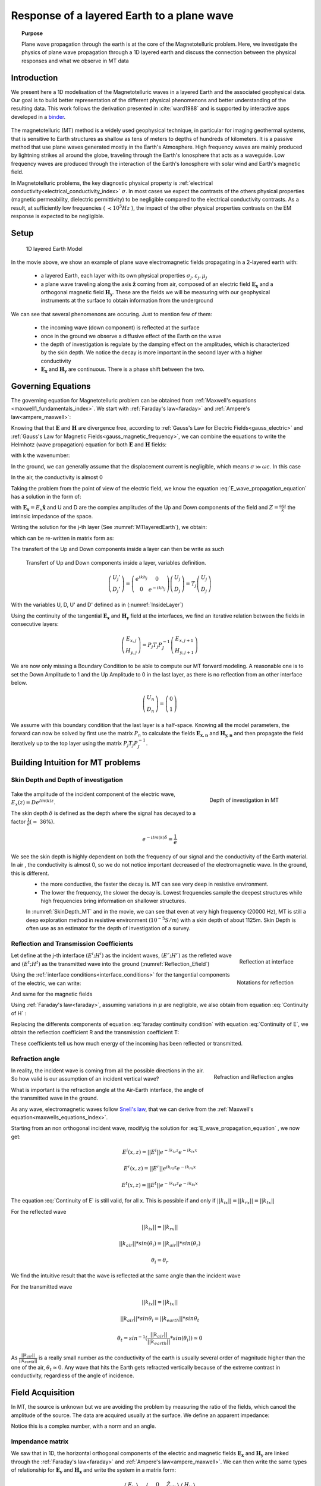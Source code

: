 .. _MT_N_layered_Earth:

Response of a layered Earth to a plane wave
===========================================

.. topic:: Purpose

    Plane wave propagation through the earth is at the core of the Magnetotelluric problem. Here, we investigate the physics of plane wave propagation through a 1D layered earth and discuss the connection between the physical responses and what we observe in MT data

.. raw:: html
    :file: ./images/movieMT_time.html

Introduction
------------

We present here a 1D modelisation of the Magnetotelluric waves in a layered Earth and the associated geophysical data. Our goal is to build better representation of the different physical phenomenons and better understanding of the resulting data. This work follows the derivation presented in :cite:`ward1988` and is supported by interactive apps developed in a `binder`_.

 .. image:: http://mybinder.org/badge.svg 
    :target: http://mybinder.org/repo/ubcgif/Em_examples/notebooks/geophysical_surveys/MT_n_layered_earth_example.ipynb
    :align: center

.. _binder: http://mybinder.org/repo/ubcgif/Em_examples/notebooks/geophysical_surveys/MT_n_layered_earth_example.ipynb

The magnetotelluric (MT) method is a widely used geophysical technique, in particular for imaging geothermal systems, that is sensitive to Earth structures as shallow as tens of meters to depths of hundreds of kilometers. It is a passive method that use plane waves generated mostly in the Earth's Atmosphere. High frequency waves are mainly produced by lightning strikes all around the globe, traveling through the Earth's Ionosphere that acts as a waveguide. Low frequency waves are produced through the interaction of the Earth's Ionosphere with solar wind and Earth's magnetic field.

In Magnetotelluric problems, the key diagnostic physical property is :ref:`electrical conductivity<electrical_conductivity_index>` :math:`\sigma`. In most cases we expect the contrasts of the others physical properties (magnetic permeability, dielectric permittivity) to be negligible compared to the electrical conductivity contrasts. As a result, at sufficiently low frequencies ( :math:`\prec 10^5 Hz` ), the impact of the other physical properties  contrasts on the EM response is expected to be negligible.



Setup
-----

 .. figure:: images/MT_N_layered_Earth-1.hires.png
    :align: center
    :scale: 50%
    :name: MTlayeredEarth

    1D layered Earth Model

In the movie above, we show an example of plane wave electromagnetic fields propagating in a 2-layered earth with:

 - a layered Earth, each layer with its own physical properties :math:`\sigma_j, \varepsilon_j, \mu_j`

 - a plane wave traveling along the axis :math:`\mathbf{\hat{z}}` coming from air, composed of an electric field :math:`\mathbf{E_x}` and a orthogonal magnetic field :math:`\mathbf{H_y}`. These are the fields we will be measuring with our geophysical instruments at the surface to obtain information from the underground


We can see that several phenomenons are occuring. Just to mention few of them:

 - the incoming wave (down component) is reflected at the surface

 - once in the ground we observe a diffusive effect of the Earth on the wave

 - the depth of investigation is regulate by the damping effect on the amplitudes, which is characterized by the skin depth. We notice the decay is more important in the second layer with a higher conductivity

 - :math:`\mathbf{E_x}` and  :math:`\mathbf{H_y}` are continuous. There is a phase shift between the two.

Governing Equations
-------------------

The governing equation for Magnetotelluric problem can be obtained from
:ref:`Maxwell's equations <maxwell1_fundamentals_index>`. We start with :ref:`Faraday's law<faraday>` and :ref:`Ampere's law<ampere_maxwell>`:

.. math::
    \nabla \times \mathbf{E_x} = - i \omega \mu \mathbf{H_y}
    :label: Faraday

.. math::
    \nabla \times \mathbf{H_y} = (\sigma + i \omega \varepsilon) \mathbf{E_x}
    :label: Ampere

Knowing that that :math:`\mathbf{E}` and :math:`\mathbf{H}` are divergence free, according to :ref:`Gauss's Law for Electric Fields<gauss_electric>` and :ref:`Gauss's Law for Magnetic Fields<gauss_magnetic_frequency>`, we can combine the equations to write the Helmhotz (wave propagation) equation for both :math:`\mathbf{E}` and :math:`\mathbf{H}` fields:

.. math::
    \nabla ^2  \mathbf{E_x} + k^2 \mathbf{E_x} = 0
    :label: E_wave_propagation_equation

.. math::
    \nabla ^2 \mathbf{H_y} + k^2 \mathbf{H_y} = 0
    :label: H_wave_propagation_equation

with k the wavenumber:

.. math::
    k = \sqrt{\omega ^2 \mu \varepsilon - i \omega \mu \sigma }
    :label: kwavenumber


In the ground, we can generally assume that the displacement current is negligible, which means :math:`\sigma \gg \omega \varepsilon`. In this case

.. math::
    k_{ground} \simeq (1-i) \sqrt{ \frac{\omega \mu \sigma}{2} }
    :label: kwavenumber_steadystate

In the air, the conductivity is almost 0

.. math::
    k_{air} \simeq \omega \sqrt{ \mu_0 \varepsilon_0}
    :label: kwavenumber_air

Taking the problem from the point of view of the electric field, we know the equation :eq:`E_wave_propagation_equation` has a solution in the form of:

.. math::
    E_x (z) = U e^{i k z} + D e^{-i k z}
    :label: Electric field components

.. math::
    H_y (z) = \frac{1}{- i \omega \mu} (\nabla \times \mathbf{E_x})_y = \frac{k}{ \omega \mu} (D e^{-i k z} - U e^{i k z}) = \frac{1}{Z} (D e^{-i k z} - U e^{i k z})
    :label: Magnetic field components

with :math:`\mathbf{E_x} = E_x \mathbf{\hat{x}}`  and U and D are the complex amplitudes of the Up and Down components of the field and :math:`Z = \frac{ \omega \mu}{k}` the intrinsic impedance of the space.

Writing the solution for the j-th layer (See :numref:`MTlayeredEarth`), we obtain:

.. math::
    E_{x,j} (z) = U_j e^{i k (z-z_{j-1})} + D_j e^{-i k (z-z_{j-1})}
    :label: Electric field components in layers

.. math::
    H_{y,j} (z) = \frac{1}{Z_j} (D_j e^{-i k (z-z_{j-1})} - U_j e^{i k (z-z_{j-1})})
    :label: Magnetic field components in layers


which can be re-written in matrix form as:

.. math::
    \left(\begin{matrix} E_{x,j} \\ H_{y,j} \end{matrix} \right) = \left(\begin{matrix} 1 & 1 \\ -\frac{1}{Z_j} & \frac{1}{Z_j} \end{matrix} \right) \left(\begin{matrix} U_j \\ D_j \end{matrix} \right)
    = P_j \left(\begin{matrix} U_j \\ D_j \end{matrix} \right)
    :label: Propagation matrix

The transfert of the Up and Down components inside a layer can then be write as such

 .. figure:: images/InsideLayer.png
    :align: center
    :scale: 100%
    :name: InsideLayer

    Transfert of Up and Down components inside a layer, variables definition.


.. math::
    \left(\begin{matrix} U_j' \\ D_j' \end{matrix} \right)  = \left(\begin{matrix} e^{i k h_j} & 0 \\ 0 & e^{-i k h_j} \end{matrix} \right) \left(\begin{matrix} U_j \\ D_j \end{matrix} \right)
    = T_j \left(\begin{matrix} U_j \\ D_j \end{matrix} \right) 

With the variables U, D, U' and D' defined as in (:numref:`InsideLayer`)

Using the continuity of the tangential :math:`\mathbf{E_x}` and :math:`\mathbf{H_y}` field at the interfaces, we find an iterative relation between the fields in consecutive layers:

.. math::
    \left(\begin{matrix} E_{x,j} \\ H_{y,j} \end{matrix} \right) = P_j T_j P^{-1}_J \left(\begin{matrix} E_{x,j+1} \\ H_{y,j+1} \end{matrix} \right)

We are now only missing a Boundary Condition to be able to compute our MT forward modeling. A reasonable one is to set the Down Amplitude to 1 and the Up Amplitude to 0 in the last layer, as there is no reflection from an other interface below.

.. math::
    \left(\begin{matrix} U_n \\ D_n \end{matrix} \right)  = \left(\begin{matrix} 0 \\ 1 \end{matrix} \right)

We assume with this boundary condition that the last layer is a half-space. Knowing all the model parameters, the forward can now be solved by first use the matrix :math:`P_{n}` to calculate the fields :math:`\mathbf{E_{x,n}}` and :math:`\mathbf{H_{y,n}}` and then propagate the field iteratively up to the top layer using the matrix :math:`P_j T_j P^{-1}_J`.

Building Intuition for MT problems
----------------------------------

Skin Depth and Depth of investigation
*************************************

 .. figure:: images/SkinDepth_MT.png
    :align: right
    :scale: 50%
    :name: SkinDepth_MT

    Depth of investigation in MT

Take the amplitude of the incident component of the electric wave, :math:`E_{x} (z) =  D e^{Im(k) z}`.

The skin depth :math:`\delta` is defined as the depth where the signal has decayed to a factor :math:`\frac{1}{e}(\simeq` 36%).

.. math::
    e^{-i Im(k) \delta} = \frac{1}{e}

.. math::
    \delta = \sqrt{ \frac{2}{\omega \mu \sigma}} \simeq \frac{500}{\sqrt{\sigma f}}
    :label: Skin Depth

We see the skin depth is highly dependent on both the frequency of our signal and the conductivity of the Earth material. In air , the conductivity is almost 0, so we do not notice important decreased of the electromagnetic wave. In the ground, this is different.
 - the more conductive, the faster the decay is. MT can see very deep in resistive environment.
 - The lower the frequency, the slower the decay is. Lowest frequencies sample the deepest structures while high frequencies bring information on shallower structures.

 In :numref:`SkinDepth_MT` and in the movie, we can see that even at very high frequency (20000 Hz), MT is still a deep exploration method in resistive environment (:math:`10^{-5} S/m`) with a skin depth of about 1125m. Skin Depth is often use as an estimator for the depth of investigation of a survey.

Reflection and Transmission Coefficients
****************************************

.. figure:: images/Reflection_MT_annotated.png
 :align: right
 :scale: 50%
 :name: Reflection_MT

 Reflection at
 interface

.. figure :: images/Reflection_Efield.png 
 :align: right
 :scale: 50%
 :name: Reflection_Efield

 Notations for
 reflection



Let define at the j-th interface :math:`(E^i ; H^i)` as the incident waves, :math:`(E^r ; H^r)` as the refleted wave and :math:`(E^t ; H^t)` as the transmitted wave into the ground (:numref:`Reflection_Efield`)

Using the :ref:`interface conditions<interface_conditions>` for the tangential components of the electric, we can write:

.. math::
    E^i + E^r = E^t
    :label: Continuity of E

And same for the magnetic fields

.. math::
    H^i + H^r = H^t
    :label: Continuity of H

Using :ref:`Faraday's law<faraday>`, assuming variations in :math:`\mu` are negligible, we also obtain from equation :eq:`Continuity of H` :

.. math::
    k_j E^i - k_j E^r = k_{j+1} E^t
    :label: faraday continuity condition

Replacing the differents components of equation :eq:`faraday continuity condition` with equation :eq:`Continuity of E`, we obtain the reflection coefficient R and the transmission coefficient T:

.. math::
    R = \frac{E^r}{E^i} = \frac{k_j - k_{j+1}}{k_j + k_{j+1}}
    :label: Reflection Coefficient

.. math::
    T = \frac{E^t}{E^i} = \frac{2 k_j}{k_j + k_{j+1}}
    :label: Transmission Coefficient

These coefficients tell us how much energy of the incoming has been reflected or transmitted.

Refraction angle
****************

.. figure:: images/RefractionAngle.png
 :align: right
 :scale: 50%
 :name: Refraction_MT

 Refraction and Reflection angles


In reality, the incident wave is coming from all the possible directions in the air. So how valid is our assumption of an incident vertical wave?

What is important is the refraction angle at the Air-Earth interface, the angle of the transmitted wave in the ground.

As any wave, electromagnetic waves follow `Snell's law`_, that we can derive from the :ref:`Maxwell's equation<maxwells_equations_index>`.

.. _Snell's law: https://en.wikipedia.org/wiki/Snell%27s_law

Starting from an non orthogonal incident wave, modifyig the solution for :eq:`E_wave_propagation_equation` , we now get:

.. math::
    E^i(x,z) =||E^i|| e^{-i k_{iz} z} e^{-i k_{ix} x}

.. math::
    E^r(x,z) = ||E^r|| e^{i k_{rz} z} e^{-i k_{rx} x}

.. math::
    E^t(x,z) = ||E^t|| e^{-i k_{tz} z} e^{-i k_{tx} x}


The equation :eq:`Continuity of E` is still valid, for all x. This is possible if and only if :math:`||k_{ix}||=||k_{rx}||=||k_{tx}||`


For the reflected wave

.. math::
   ||k_{ix}||=||k_{rx}||

.. math::
    ||k_{air}|| *sin (\theta_i) = ||k_{air}||*sin (\theta_r)

.. math::
    \theta_i = \theta_r

We find the intuitive result that the wave is reflected at the same angle than the incident wave

For the transmitted wave

.. math::
    ||k_{ix}||=||k_{tx}||

.. math::
    ||k_{air}|| *sin \theta_i = ||k_{earth}||*sin \theta_t

.. math::
    \theta_t = sin^{-1} (\frac{||k_{air}||}{||k_{earth}||} *sin (\theta_i))  \simeq 0

As :math:`\frac{||k_{air}||}{||k_{earth}||}` is a really small number as the conductivity of the earth is usually several order of magnitude higher than the one of the air, :math:`\theta_t \simeq 0`. Any wave that hits the Earth gets refracted vertically because of the extreme contrast in conductivity, regardless of the angle of incidence.




Field Acquisition
-----------------

In MT, the source is unknown but we are avoiding the problem by measuring the ratio of the fields, which cancel the amplitude of the source. The data are acquired usually at the surface. We define an apparent impedance:

.. math::
    \hat{Z}_{xy} = \frac{E_x}{H_y}
    :label: Apparent Impedance Definition


Notice this is a complex number, with a norm and an angle.

Impendance matrix
*****************

We saw that in 1D, the horizontal orthogonal components of the electric and magnetic fields :math:`\mathbf{E_x}` and  :math:`\mathbf{H_y}` are linked through the :ref:`Faraday's law<faraday>` and :ref:`Ampere's law<ampere_maxwell>`. We can then write the same types of relationship for :math:`\mathbf{E_y}` and  :math:`\mathbf{H_x}` and write the system in a matrix form:

.. math::
    \left(\begin{matrix} E_{x} \\ E_{y} \end{matrix} \right) =  \left(\begin{matrix} 0 & \hat{Z}_{xy} \\ -\hat{Z}_{xy} & 0 \end{matrix} \right) \left(\begin{matrix} H_x \\ H_y \end{matrix} \right)


which can be generalised: 

.. math::
    \left(\begin{matrix} E_{x} \\ E_{y} \end{matrix} \right) = \left(\begin{matrix} \hat{Z}_{xx} & \hat{Z}_{xy} \\ \hat{Z}_{yx} & \hat{Z}_{yy} \end{matrix} \right) \left(\begin{matrix} H_x \\ H_y \end{matrix} \right)


The matrix linking the component of  :math:`\mathbf{E}` and  :math:`\mathbf{H}`  is called the impedance matrix.

On field, we do not know a priori the orientation of the source wave. This orientation can also changes over times if the source wave is polarised. We usally record both horizontals components of each field. If the Earth is purely 1D, a simple rotation of the matrix would allow to find the antisymetric matrix and thus obtain the apparent impedance :math:`\hat{Z}_{xy}`.

Note: for a pure 2D Earth, the impedance matrix is also purely off-diagonal (with the right rotation if needed) but is not anymore antisymetric. In 3D the impedance matrix is a full matrix.

Data
----
 .. figure:: images/MTdata.png
    :align: right
    :scale: 70%
    :name: MTdata

    MT data for a 2 layers Earth


Apparent Resistivity
********************

The apparent resistivity is obtained through the amplitude of the apparent Impedance :math:`\hat{Z_{xy}}`.

.. math::
    \rho_{app} = \frac{1}{\mu_0 \omega} |\hat{Z_{xy}}|^2
    :label: Apparent Resistivity Definition

For a half-space, :math:`\rho_{app} = \rho_{earth}` :

.. math::
    \hat{Z}_{xy} = \frac{\omega \mu}{k_{earth}} = (1+i) \sqrt{\frac{\omega \mu}{2 \sigma_{earth}}}

.. math::
    \rho_{app} = \frac{1}{\mu_0 \omega} |1+i|^2 \frac{\omega \mu}{2 \sigma_{earth}} = \rho_{earth}



For a nonhomogeneous earth, :math:`\rho_{app}` at a particular frequency is an average of the conductivity of the earth on about a sphere with a radius equal to the skin depth.

Phase
*****

The phase is obtained through the angle of the apparent Impedance :math:`\hat{Z}_{xy}`.

.. math::
    \Theta =tan^{-1} \frac{Im(\hat{Z}_{xy})}{Re(\hat{Z}_{xy})}
    :label: Phase Definition

for a half-space,



.. math::
    \Theta = tan^{-1} \frac{Im({Z_{xy}})}{Re({Z_{xy}})}
    = tan^{-1} 1
    = \frac{\pi}{4}


If :math:`\sigma` **increases** at depth, then :math:`\Theta` **increases** before returning to 45°


If :math:`\sigma` **decreases** at depth, then :math:`\Theta` **decreases** before returning to 45°


Survey Design
-------------

Interpretation
--------------

Pratical Consideration
----------------------


